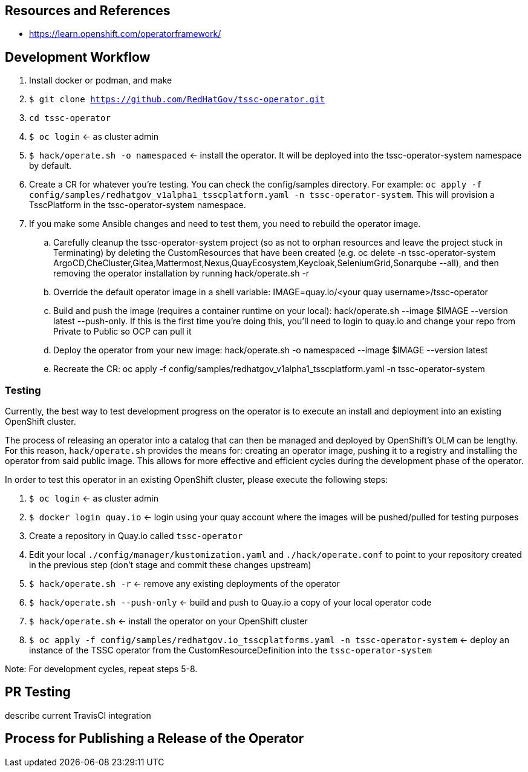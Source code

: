 
== Resources and References

* https://learn.openshift.com/operatorframework/


== Development Workflow

. Install docker or podman, and make
. `$ git clone https://github.com/RedHatGov/tssc-operator.git`
. `cd tssc-operator`
. `$ oc login` <- as cluster admin
. `$ hack/operate.sh -o namespaced` <- install the operator. It will be deployed into the tssc-operator-system namespace by default.
. Create a CR for whatever you're testing. You can check the config/samples directory. For example: `oc apply -f config/samples/redhatgov_v1alpha1_tsscplatform.yaml -n tssc-operator-system`. This will provision a TsscPlatform in the tssc-operator-system namespace.
. If you make some Ansible changes and need to test them, you need to rebuild the operator image. 
.. Carefully cleanup the tssc-operator-system project (so as not to orphan resources and leave the project stuck in Terminating) by deleting the CustomResources that have been created (e.g. oc delete -n tssc-operator-system ArgoCD,CheCluster,Gitea,Mattermost,Nexus,QuayEcosystem,Keycloak,SeleniumGrid,Sonarqube --all), and then removing the operator installation by running hack/operate.sh -r
.. Override the default operator image in a shell variable: IMAGE=quay.io/<your quay username>/tssc-operator
.. Build and push the image (requires a container runtime on your local): hack/operate.sh --image $IMAGE --version latest --push-only. If this is the first time you're doing this, you'll need to login to quay.io and change your repo from Private to Public so OCP can pull it
.. Deploy the operator from your new image: hack/operate.sh -o namespaced --image $IMAGE --version latest
.. Recreate the CR: oc apply -f config/samples/redhatgov_v1alpha1_tsscplatform.yaml -n tssc-operator-system

=== Testing

Currently, the best way to test development progress on the operator is to execute an install and deployment into an existing OpenShift cluster.

The process of releasing an operator into a catalog that can then be managed and deployed by OpenShift's OLM can be lengthy. For this reason, `hack/operate.sh` provides the means for: creating an operator image, pushing it to a registry and installing the operator from said public image. This allows for more effective and efficient cycles during the development phase of the operator. 

In order to test this operator in an existing OpenShift cluster, please execute the following steps:

. `$ oc login` <- as cluster admin
. `$ docker login quay.io` <- login using your quay account where the images will be pushed/pulled for testing purposes
. Create a repository in Quay.io called `tssc-operator`
. Edit your local `./config/manager/kustomization.yaml` and `./hack/operate.conf` to point to your repository created in the previous step (don't stage and commit these changes upstream)
. `$ hack/operate.sh -r` <- remove any existing deployments of the operator
. `$ hack/operate.sh --push-only` <- build and push to Quay.io a copy of your local operator code
. `$ hack/operate.sh` <- install the operator on your OpenShift cluster
. `$ oc apply -f config/samples/redhatgov.io_tsscplatforms.yaml -n tssc-operator-system` <- deploy an instance of the TSSC operator from the CustomResourceDefinition into the `tssc-operator-system`

Note: For development cycles, repeat steps 5-8.

== PR Testing

describe current TravisCI integration

== Process for Publishing a Release of the Operator


